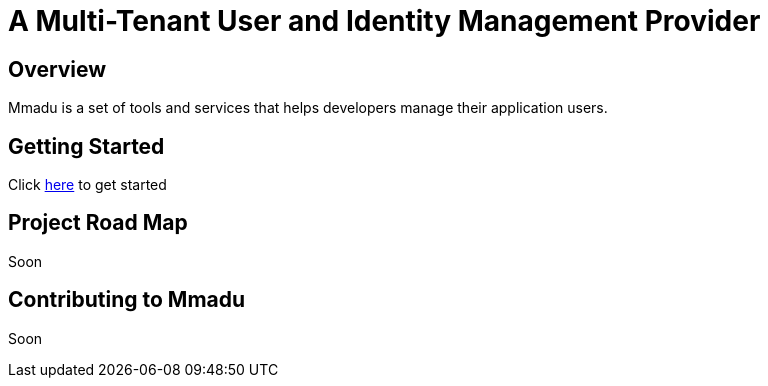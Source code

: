 = A Multi-Tenant User and Identity Management Provider
:showtitle:
:page-title: Mmadu Service
:page-description: User Management Service
:icons: font
:page-root: 
:imagesrootdir: {page-root}/images
:version: master

== Overview

Mmadu is a set of tools and services that helps developers manage their application users.

== Getting Started

Click link:/guides[here] to get started

== Project Road Map

Soon

== Contributing to Mmadu

Soon